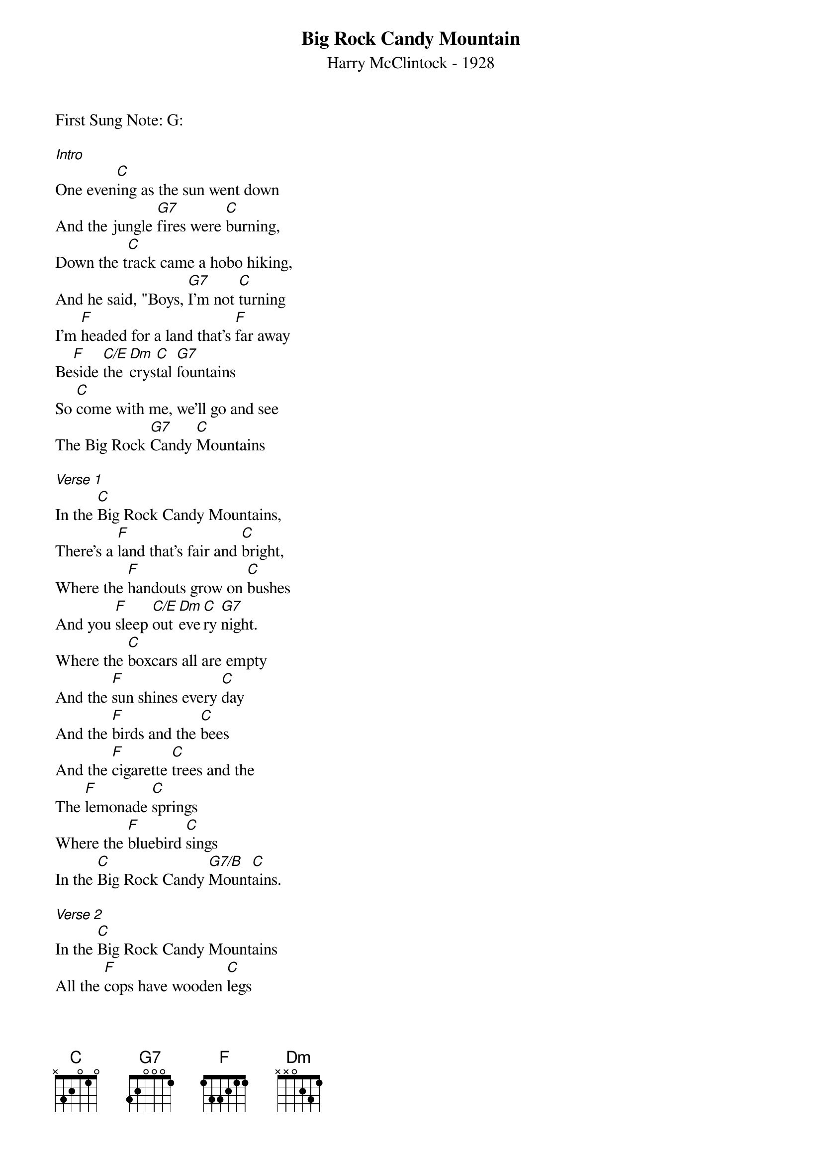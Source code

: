 {t: Big Rock Candy Mountain}
{st: Harry McClintock - 1928}
{key: C}
{duration: 120}
{time: 4/4}

First Sung Note: G:

[Intro]
One even[C]ing as the sun went down
And the jungle [G7]fires were [C]burning,
Down the t[C]rack came a hobo hiking,
And he said, "Boys, [G7]I'm not [C]turning
I'm [F]headed for a land that's [F]far away
Be[F]side [C/E]the [Dm]crys[C]tal [G7]fountains
So [C]come with me, we'll go and see
The Big Rock [G7]Candy [C]Mountains

[Verse 1]
In the [C]Big Rock Candy Mountains,
There's a [F]land that's fair and [C]bright,
Where the [F]handouts grow on [C]bushes
And you [F]sleep [C/E]out [Dm]eve[C]ry [G7]night.
Where the [C]boxcars all are empty
And the [F]sun shines every [C]day
And the [F]birds and the [C]bees
And the [F]cigarette [C]trees and the
The [F]lemonade [C]springs
Where the [F]bluebird [C]sings
In the [C]Big Rock Candy [G7/B]Mount[C]ains.

[Verse 2]
In the [C]Big Rock Candy Mountains
All the [F]cops have wooden [C]legs
And the [F]bulldogs all have [C]rubber teeth
And the [F]hens [C/E]lay [Dm]soft-[C]boiled [G7]eggs
The [C]farmers' trees are full of fruit
And the [F]barns are full of [C]hay
Oh I'm [F]bound to [C]go
Where there [F]ain't no [C]snow
Where the [F]rain don't [C]fall
The [F]winds don't [C]blow
In the [C]Big Rock Candy [G7/B]Mount[C]ains.

[Verse 3]
In the [C]Big Rock Candy Mountains
You [F]never change your [C]socks
And the [F]little streams of [C]alcohol
Come [F]trick[C/E]ling [Dm]down [C]the [G7]rocks
The [C]brakemen have to tip their hats
And the [F]railway bulls are [C]blind
There's a [F]lake of [C]stew
And of [F]whiskey [C]too
You can [F]paddle all [C]around it
In a [F]big can[C]oe
In the [C]Big Rock Candy [G7/B]Mount[C]ains

[Verse 4]
In the [C]Big Rock Candy Mountains,
The [F]jails are made of [C]tin.
And [F]you can walk right [C]out again,
As [F]soon [C/E]as y[Dm]ou [C]are [G7]in.
There [C]ain't no short-handled shovels,
No [F]axes, saws nor [C]picks,
I'm [F]bound to [C]stay
Where you [F]sleep all [C]day,
Where they [F]hung the [C]jerk
That [F]invented [C]work
In the [C]Big Rock Candy [G7/B]Mount[C]ains.

[Outro]
I'll [F]see you [C]all this [F]coming[C] fall
In the [C]Big Rock Candy [G7/B]Mount[C]ains

